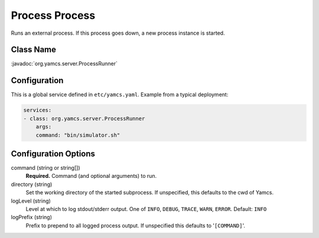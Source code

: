 Process Process
===============

Runs an external process. If this process goes down, a new process instance is started.


Class Name
----------

:javadoc:`org.yamcs.server.ProcessRunner`


Configuration
-------------

This is a global service defined in ``etc/yamcs.yaml``. Example from a typical deployment:

.. code-block:: yaml

    services:
    - class: org.yamcs.server.ProcessRunner
        args:
        command: "bin/simulator.sh"


Configuration Options
---------------------

command (string or string[])
    **Required.** Command (and optional arguments) to run.

directory (string)
    Set the working directory of the started subprocess. If unspecified, this defaults to the cwd of Yamcs.

logLevel (string)
    Level at which to log stdout/stderr output. One of ``INFO``, ``DEBUG``, ``TRACE``, ``WARN``, ``ERROR``. Default: ``INFO``

logPrefix (string)
    Prefix to prepend to all logged process output. If unspecified this defaults to '``[COMMAND]``'.

